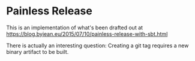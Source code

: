 * Painless Release
This is an implementation of what's been drafted out at
https://blog.byjean.eu/2015/07/10/painless-release-with-sbt.html

There is actually an interesting question:
Creating a git tag requires a new binary artifact to be built.

